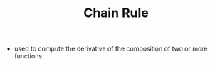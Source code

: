 #+TITLE: Chain Rule

- used to compute the derivative of the composition of two or more functions
\begin{equation}
(f(g))' = (f'(g)).g'
\end{equation}
